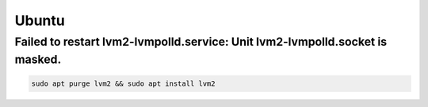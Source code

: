 ======
Ubuntu
======

Failed to restart lvm2-lvmpolld.service: Unit lvm2-lvmpolld.socket is masked.
=============================================================================

.. code-block:: console

   sudo apt purge lvm2 && sudo apt install lvm2
